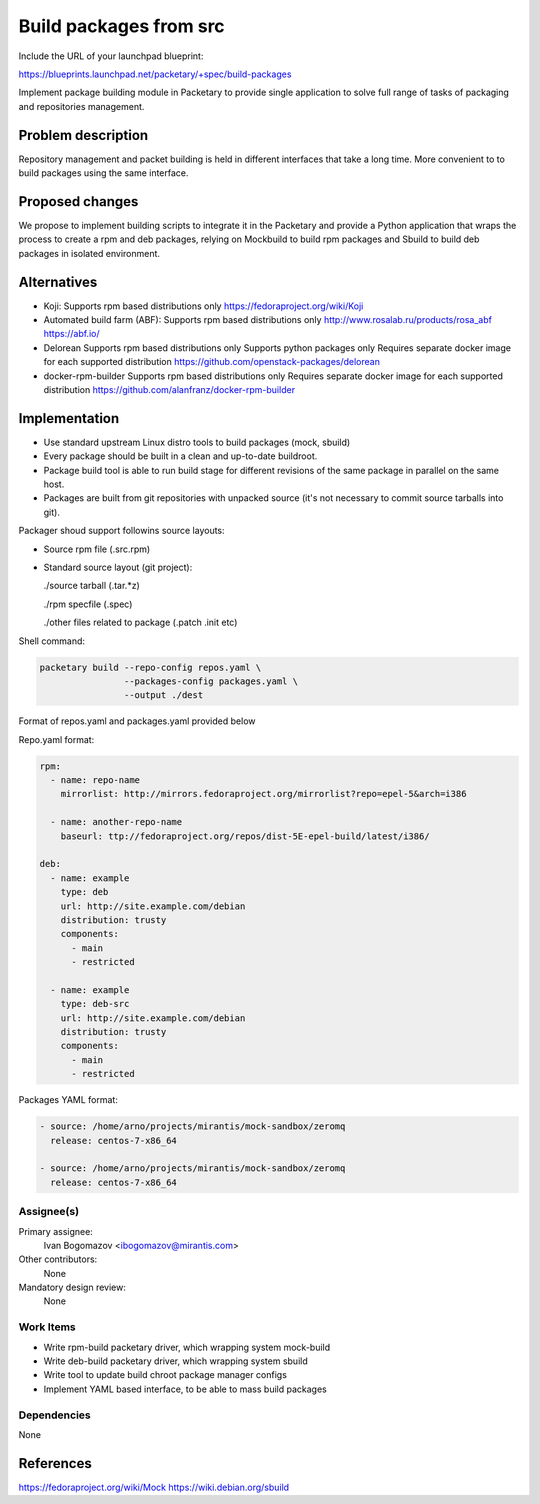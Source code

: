 ..
 This work is licensed under a Creative Commons Attribution 3.0 Unported
 License.

 http://creativecommons.org/licenses/by/3.0/legalcode

=======================
Build packages from src
=======================

Include the URL of your launchpad blueprint:

https://blueprints.launchpad.net/packetary/+spec/build-packages

Implement package building module in Packetary to provide single application to
solve full range of tasks of packaging and repositories management.


--------------------
Problem description
--------------------

Repository management and packet building is
held in different interfaces that take a long time.
More convenient to to build packages using the same interface.

----------------
Proposed changes
----------------

We propose to implement building scripts to integrate it in
the Packetary and provide a Python application that wraps the
process to create a rpm and deb packages, relying on Mockbuild to build rpm
packages and Sbuild to build deb packages in isolated environment.



------------
Alternatives
------------

* Koji:
  Supports rpm based distributions only
  https://fedoraproject.org/wiki/Koji

* Automated build farm (ABF):
  Supports rpm based distributions only
  http://www.rosalab.ru/products/rosa_abf
  https://abf.io/

* Delorean
  Supports rpm based distributions only
  Supports python packages only
  Requires separate docker image for each supported distribution
  https://github.com/openstack-packages/delorean

* docker-rpm-builder
  Supports rpm based distributions only
  Requires separate docker image for each supported distribution
  https://github.com/alanfranz/docker-rpm-builder

--------------
Implementation
--------------


*     Use standard upstream Linux distro tools to build packages (mock, sbuild)

*     Every package should be built in a clean and up-to-date buildroot.

*     Package build tool is able to run build stage for different revisions
      of the same package in parallel on the same host.

*     Packages are built from git repositories with unpacked source
      (it's not necessary to commit source tarballs into git).


Packager shoud support followins source layouts:

- Source rpm file (.src.rpm)

- Standard source layout (git project):


  ./source tarball (.tar.*z)

  ./rpm specfile (.spec)

  ./other files related to package (.patch .init etc)


Shell command:

.. code-block:: bash

    packetary build --repo-config repos.yaml \
                    --packages-config packages.yaml \
                    --output ./dest

Format of repos.yaml and packages.yaml provided below

Repo.yaml format:

.. code-block:: yaml

    rpm:
      - name: repo-name
        mirrorlist: http://mirrors.fedoraproject.org/mirrorlist?repo=epel-5&arch=i386

      - name: another-repo-name
        baseurl: ttp://fedoraproject.org/repos/dist-5E-epel-build/latest/i386/

    deb:
      - name: example
        type: deb
        url: http://site.example.com/debian
        distribution: trusty
        components:
          - main
          - restricted

      - name: example
        type: deb-src
        url: http://site.example.com/debian
        distribution: trusty
        components:
          - main
          - restricted

Packages YAML format:

.. code-block:: yaml

     - source: /home/arno/projects/mirantis/mock-sandbox/zeromq
       release: centos-7-x86_64

     - source: /home/arno/projects/mirantis/mock-sandbox/zeromq
       release: centos-7-x86_64



Assignee(s)
===========

Primary assignee:
  Ivan Bogomazov <ibogomazov@mirantis.com>

Other contributors:
  None

Mandatory design review:
  None


Work Items
==========

* Write rpm-build packetary driver, which wrapping system mock-build

* Write deb-build packetary driver, which wrapping system sbuild

* Write tool to update build chroot package manager configs

* Implement YAML based interface, to be able to mass build packages



Dependencies
============

None

----------
References
----------
https://fedoraproject.org/wiki/Mock
https://wiki.debian.org/sbuild
